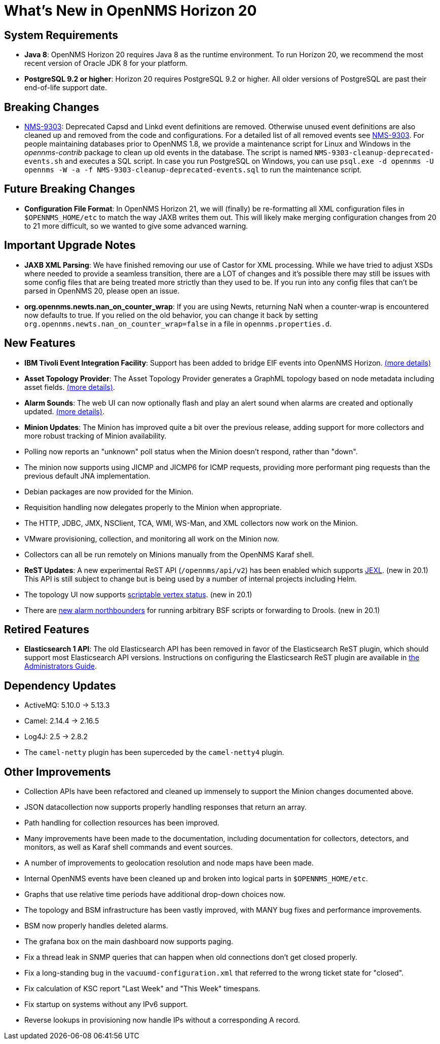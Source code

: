 [[releasenotes-20]]
= What's New in OpenNMS Horizon 20

== System Requirements

* *Java 8*: OpenNMS Horizon 20 requires Java 8 as the runtime environment.
  To run Horizon 20, we recommend the most recent version of Oracle JDK 8 for your platform.
* *PostgreSQL 9.2 or higher*: Horizon 20 requires PostgreSQL 9.2 or higher.
  All older versions of PostgreSQL are past their end-of-life support date.

== Breaking Changes

* link:https://issues.opennms.org/browse/NMS-9303[NMS-9303]: Deprecated Capsd and Linkd event definitions are removed.
  Otherwise unused event definitions are also cleaned up and removed from the code and configurations.
  For a detailed list of all removed events see link:https://issues.opennms.org/browse/NMS-9303[NMS-9303].
  For people maintaining databases prior to OpenNMS 1.8, we provide a maintenance script for Linux and Windows in the _opennms-contrib_ package to clean up old events in the database.
  The script is named `NMS-9303-cleanup-deprecated-events.sh` and executes a SQL script.
  In case you run PostgreSQL on Windows, you can use `psql.exe -d opennms -U opennms -W -a -f NMS-9303-cleanup-deprecated-events.sql` to run the maintenance script.

== Future Breaking Changes

* *Configuration File Format*: In OpenNMS Horizon 21, we will (finally) be re-formatting all XML configuration files in `$OPENNMS_HOME/etc` to match the way JAXB writes them out.
  This will likely make merging configuration changes from 20 to 21 more difficult, so we wanted to give some advanced warning.

== Important Upgrade Notes

* *JAXB XML Parsing*: We have finished removing our use of Castor for XML processing.
  While we have tried to adjust XSDs where needed to provide a seamless transition, there are a LOT of changes and it's possible there may still be issues with some config files that are being treated more strictly than they used to be.
  If you run into any config files that can't be parsed in OpenNMS 20, please open an issue.
* *org.opennms.newts.nan_on_counter_wrap*: If you are using Newts, returning NaN when a counter-wrap is encountered now defaults to true.
  If you relied on the old behavior, you can change it back by setting `org.opennms.newts.nan_on_counter_wrap=false` in a file in `opennms.properties.d`.

== New Features

* *IBM Tivoli Event Integration Facility*: Support has been added to bridge EIF events into OpenNMS Horizon.
  link:https://docs.opennms.org/opennms/releases/latest/guide-admin/guide-admin.html#ga-events-sources-eif[(more details)]
* *Asset Topology Provider*: The Asset Topology Provider generates a GraphML topology based on node metadata including asset fields.
  link:http://docs.opennms.org/opennms/releases/latest/guide-admin/guide-admin.html#_asset_topology_provider[(more details)].
* *Alarm Sounds*: The web UI can now optionally flash and play an alert sound when alarms are created and optionally updated.
  link:http://docs.opennms.org/opennms/releases/latest/guide-admin/guide-admin.html#ga-alarm-sounds[(more details)].
* *Minion Updates*: The Minion has improved quite a bit over the previous release, adding support for more collectors and more robust tracking of Minion availability.
  * Polling now reports an "unknown" poll status when the Minion doesn't respond, rather than "down".
  * The minion now supports using JICMP and JICMP6 for ICMP requests, providing more performant ping requests than the previous default JNA implementation.
  * Debian packages are now provided for the Minion.
  * Requisition handling now delegates properly to the Minion when appropriate.
  * The HTTP, JDBC, JMX, NSClient, TCA, WMI, WS-Man, and XML collectors now work on the Minion.
  * VMware provisioning, collection, and monitoring all work on the Minion now.
  * Collectors can all be run remotely on Minions manually from the OpenNMS Karaf shell.
* *ReST Updates*: A new experimental ReST API (`/opennms/api/v2`) has been enabled which supports https://commons.apache.org/proper/commons-jexl/[JEXL]. (new in 20.1)
  This API is still subject to change but is being used by a number of internal projects including Helm.
* The topology UI now supports link:http://docs.opennms.org/opennms/releases/latest/guide-development/guide-development.html#gd-topology-graphml-vertex-status-provider[scriptable vertex status]. (new in 20.1)
* There are link:https://issues.opennms.org/browse/NMS-9513[new alarm northbounders] for running arbitrary BSF scripts or forwarding to Drools. (new in 20.1)

== Retired Features

* *Elasticsearch 1 API*: The old Elasticsearch API has been removed in favor of the Elasticsearch ReST plugin,
  which should support most Elasticsearch API versions.  Instructions on configuring the Elasticsearch ReST plugin are available in link:http://docs.opennms.org/opennms/releases/latest/guide-admin/guide-admin.html#_elasticsearch_rest_plugin[the Administrators Guide].

== Dependency Updates

* ActiveMQ: 5.10.0 -> 5.13.3
* Camel: 2.14.4 -> 2.16.5
* Log4J: 2.5 -> 2.8.2
* The `camel-netty` plugin has been superceded by the `camel-netty4` plugin.

== Other Improvements

* Collection APIs have been refactored and cleaned up immensely to support the Minion changes documented above.
* JSON datacollection now supports properly handling responses that return an array.
* Path handling for collection resources has been improved.
* Many improvements have been made to the documentation, including documentation for collectors, detectors, and monitors, as well as Karaf shell commands and event sources.
* A number of improvements to geolocation resolution and node maps have been made.
* Internal OpenNMS events have been cleaned up and broken into logical parts in `$OPENNMS_HOME/etc`.
* Graphs that use relative time periods have additional drop-down choices now.
* The topology and BSM infrastructure has been vastly improved, with MANY bug fixes and performance improvements.
* BSM now properly handles deleted alarms.
* The grafana box on the main dashboard now supports paging.
* Fix a thread leak in SNMP queries that can happen when old connections don't get closed properly.
* Fix a long-standing bug in the `vacuumd-configuration.xml` that referred to the wrong ticket state for "closed".
* Fix calculation of KSC report "Last Week" and "This Week" timespans.
* Fix startup on systems without any IPv6 support.
* Reverse lookups in provisioning now handle IPs without a corresponding A record.
